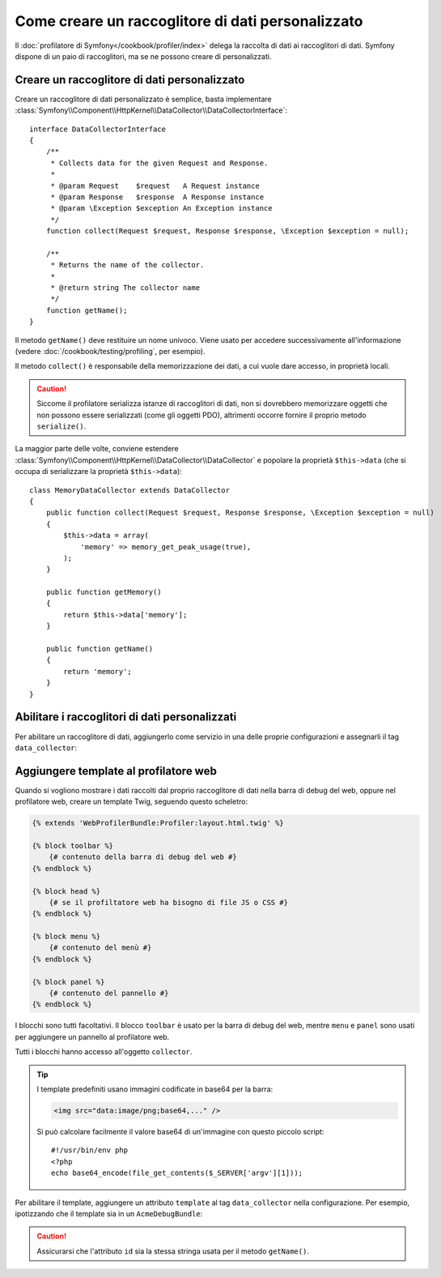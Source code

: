 .. index::
   single: Profilazione; Raccoglitore di dati

Come creare un raccoglitore di dati personalizzato
==================================================

Il :doc:`profilatore di Symfony</cookbook/profiler/index>` delega la raccolta di dati
ai raccoglitori di dati. Symfony dispone di un paio di raccoglitori, ma se ne
possono creare di personalizzati.

Creare un raccoglitore di dati personalizzato
---------------------------------------------

Creare un raccoglitore di dati personalizzato è semplice, basta implementare
:class:`Symfony\\Component\\HttpKernel\\DataCollector\\DataCollectorInterface`::

    interface DataCollectorInterface
    {
        /**
         * Collects data for the given Request and Response.
         *
         * @param Request    $request   A Request instance
         * @param Response   $response  A Response instance
         * @param \Exception $exception An Exception instance
         */
        function collect(Request $request, Response $response, \Exception $exception = null);

        /**
         * Returns the name of the collector.
         *
         * @return string The collector name
         */
        function getName();
    }

Il metodo ``getName()`` deve restituire un nome univoco. Viene usato per accedere
successivamente all'informazione (vedere :doc:`/cookbook/testing/profiling`, per
esempio).

Il metodo ``collect()`` è responsabile della memorizzazione dei dati, a cui vuole dare
accesso, in proprietà locali.

.. caution::

    Siccome il profilatore serializza istanze di raccoglitori di dati, non si dovrebbero
    memorizzare oggetti che non possono essere serializzati (come gli oggetti PDO),
    altrimenti occorre fornire il proprio metodo ``serialize()``.

La maggior parte delle volte, conviene estendere
:class:`Symfony\\Component\\HttpKernel\\DataCollector\\DataCollector` e
popolare la proprietà ``$this->data`` (che si occupa di serializzare la proprietà
``$this->data``)::

    class MemoryDataCollector extends DataCollector
    {
        public function collect(Request $request, Response $response, \Exception $exception = null)
        {
            $this->data = array(
                'memory' => memory_get_peak_usage(true),
            );
        }

        public function getMemory()
        {
            return $this->data['memory'];
        }

        public function getName()
        {
            return 'memory';
        }
    }

.. _data_collector_tag:

Abilitare i raccoglitori di dati personalizzati
-----------------------------------------------

Per abilitare un raccoglitore di dati, aggiungerlo come servizio in una delle proprie
configurazioni e assegnarli il tag ``data_collector``:

.. configuration-block::

    .. code-block:: yaml

        services:
            data_collector.your_collector_name:
                class: Fully\Qualified\Collector\Class\Name
                tags:
                    - { name: data_collector }

    .. code-block:: xml

        <service id="data_collector.your_collector_name" class="Fully\Qualified\Collector\Class\Name">
            <tag name="data_collector" />
        </service>

    .. code-block:: php

        $container
            ->register('data_collector.your_collector_name', 'Fully\Qualified\Collector\Class\Name')
            ->addTag('data_collector')
        ;

Aggiungere template al profilatore web
--------------------------------------

Quando si vogliono mostrare i dati raccolti dal proprio raccoglitore di dati nella
barra di debug del web, oppure nel profilatore web, creare un template Twig, seguendo
questo scheletro:

.. code-block:: jinja

    {% extends 'WebProfilerBundle:Profiler:layout.html.twig' %}

    {% block toolbar %}
        {# contenuto della barra di debug del web #}
    {% endblock %}

    {% block head %}
        {# se il profiltatore web ha bisogno di file JS o CSS #}
    {% endblock %}

    {% block menu %}
        {# contenuto del menù #}
    {% endblock %}

    {% block panel %}
        {# contenuto del pannello #}
    {% endblock %}

I blocchi sono tutti facoltativi. Il blocco ``toolbar`` è usato per la barra di debug
del web, mentre ``menu`` e ``panel`` sono usati per aggiungere un pannello al
profilatore web.

Tutti i blocchi hanno accesso all'oggetto ``collector``.

.. tip::

    I template predefiniti usano immagini codificate in base64 per la barra:

    .. code-block:: html

        <img src="data:image/png;base64,..." />

    Si può calcolare facilmente il valore base64 di un'immagine con questo
    piccolo script::

        #!/usr/bin/env php
        <?php
        echo base64_encode(file_get_contents($_SERVER['argv'][1]));

Per abilitare il template, aggiungere un attributo ``template`` al tag ``data_collector``
nella configurazione. Per esempio, ipotizzando che il template sia in un
``AcmeDebugBundle``:

.. configuration-block::

    .. code-block:: yaml

        services:
            data_collector.nome_del_collector:
                class: Acme\DebugBundle\Nome\Classe\Collector
                tags:
                    - { name: data_collector, template: "AcmeDebugBundle:Collector:nometemplate", id: "nome_del_collector" }

    .. code-block:: xml

        <service id="data_collector.your_collector_name" class="Acme\DebugBundle\Nome\Classe\Collector">
            <tag name="data_collector" template="AcmeDebugBundle:Collector:nometemplate" id="nome_del_collector" />
        </service>

    .. code-block:: php

        $container
            ->register('data_collector.your_collector_name', 'Acme\DebugBundle\Nome\Classe\Collector')
            ->addTag('data_collector', array(
                'template' => 'AcmeDebugBundle:Collector:nometemplate',
                'id'       => 'nome_del_collector',
            ))
        ;

.. caution::

    Assicurarsi che l'attributo ``id`` sia la stessa stringa usata per il metodo
    ``getName()``.
